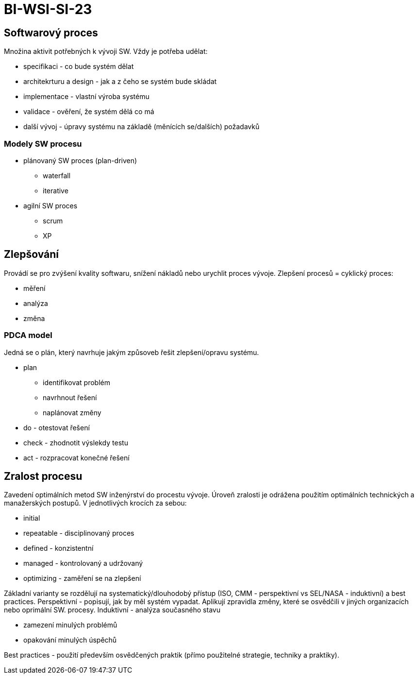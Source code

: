 = BI-WSI-SI-23
:stem:
:imagesdir: images

== Softwarový proces

Množina aktivit potřebných k vývoji SW. Vždy je potřeba udělat:

* specifikaci - co bude systém dělat
* architekrturu a design - jak a z čeho se systém bude skládat
* implementace - vlastní výroba systému
* validace - ověření, že systém dělá co má
* další vývoj - úpravy systému na základě (měnících se/dalších)
požadavků

=== Modely SW procesu

* plánovaný SW proces (plan-driven)
** waterfall
** iterative
* agilní SW proces
** scrum
** XP

== Zlepšování

Provádí se pro zvýšení kvality softwaru, snížení nákladů nebo urychlit
proces vývoje. Zlepšení procesů = cyklický proces:

* měření
* analýza
* změna

=== PDCA model

Jedná se o plán, který navrhuje jakým způsoveb řešit zlepšení/opravu
systému.

* plan
** identifikovat problém
** navrhnout řešení
** naplánovat změny
* do - otestovat řešení
* check - zhodnotit výslekdy testu
* act - rozpracovat konečné řešení

== Zralost procesu

Zavedení optimálních metod SW inženýrství do procestu vývoje. Úroveň
zralosti je odrážena použitím optimálních technických a manažerských
postupů. V jednotlivých krocích za sebou:

* initial
* repeatable - disciplinovaný proces
* defined - konzistentní
* managed - kontrolovaný a udržovaný
* optimizing - zaměření se na zlepšení

Základní varianty se rozdělují na systematický/dlouhodobý přístup (ISO,
CMM - perspektivní vs SEL/NASA - induktivní) a best practices.
Perspektivní - popisují, jak by měl systém vypadat. Aplikují zpravidla
změny, které se osvědčili v jiných organizacích nebo oprimální SW.
procesy. Induktivní - analýza současného stavu

* zamezení minulých problémů
* opakování minulých úspěchů

Best practices - použití především osvědčených praktik (přímo použitelné
strategie, techniky a praktiky).
